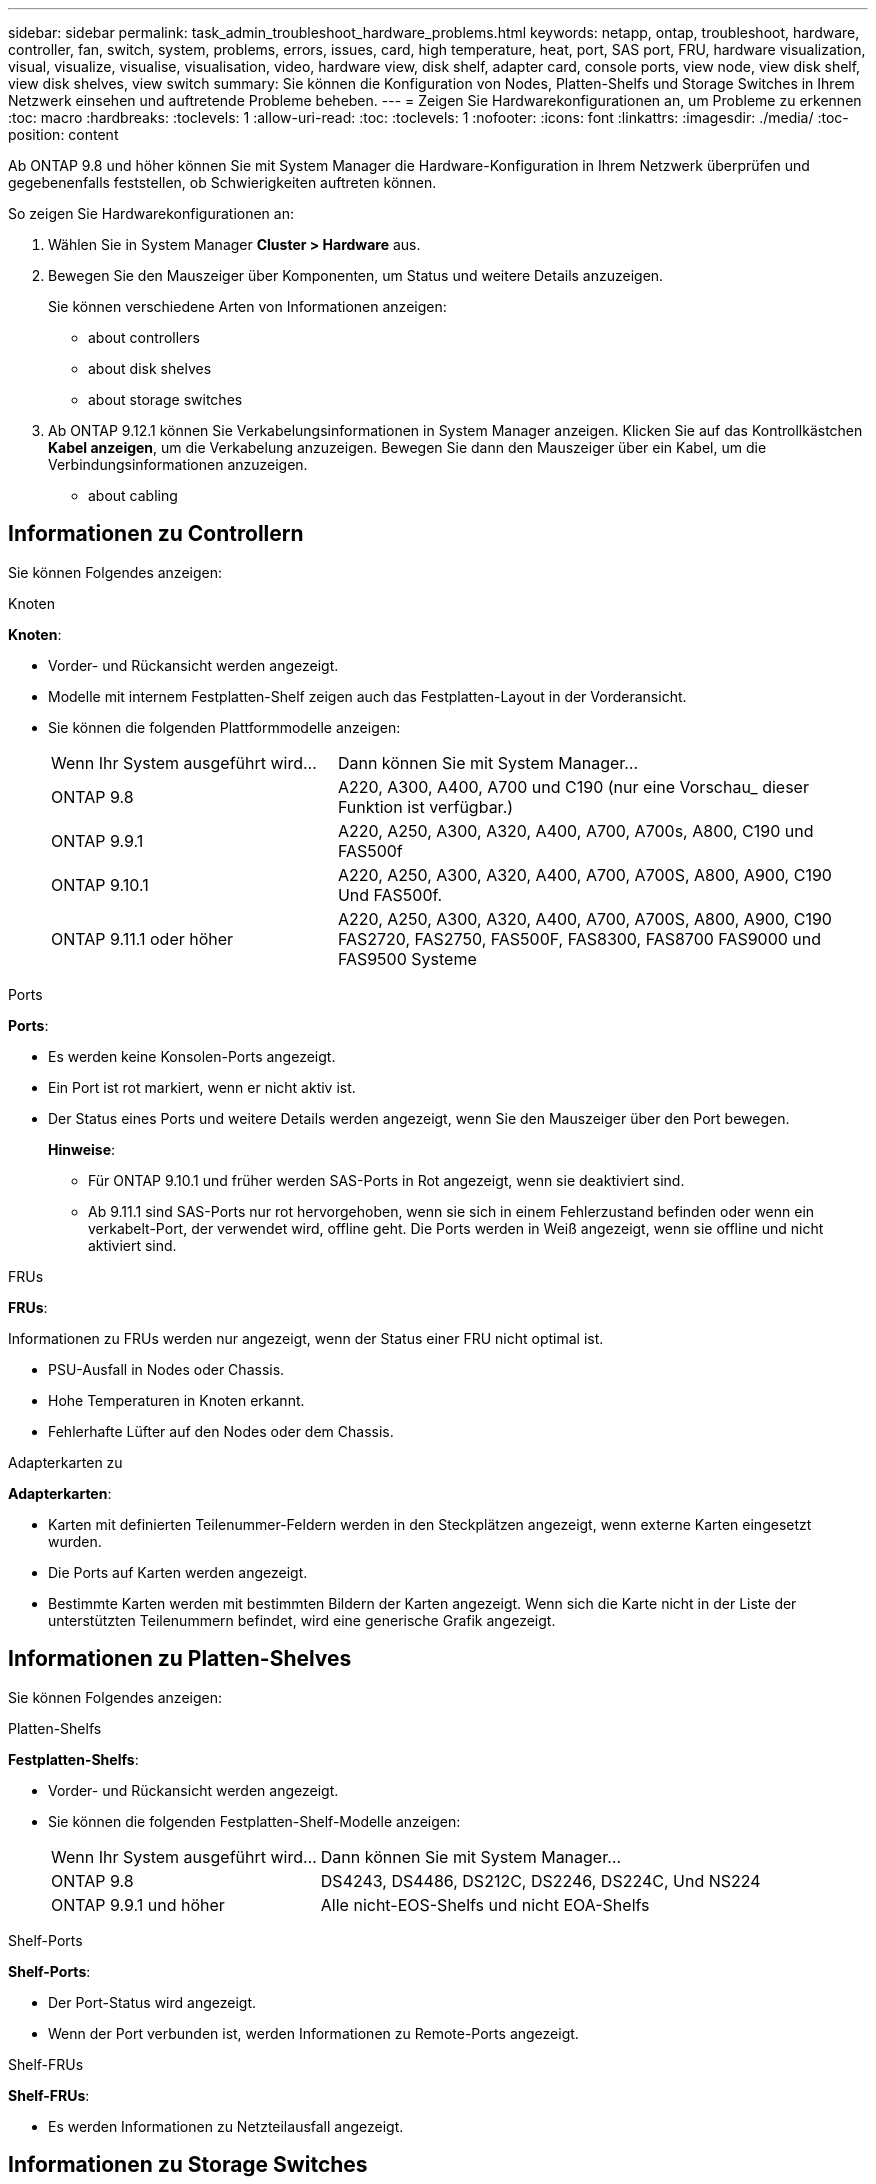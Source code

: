 ---
sidebar: sidebar 
permalink: task_admin_troubleshoot_hardware_problems.html 
keywords: netapp, ontap, troubleshoot, hardware, controller, fan, switch, system, problems, errors, issues, card, high temperature, heat, port, SAS port, FRU, hardware visualization, visual, visualize, visualise, visualisation, video, hardware view, disk shelf, adapter card, console ports, view node, view disk shelf, view disk shelves, view switch 
summary: Sie können die Konfiguration von Nodes, Platten-Shelfs und Storage Switches in Ihrem Netzwerk einsehen und auftretende Probleme beheben. 
---
= Zeigen Sie Hardwarekonfigurationen an, um Probleme zu erkennen
:toc: macro
:hardbreaks:
:toclevels: 1
:allow-uri-read: 
:toc: 
:toclevels: 1
:nofooter: 
:icons: font
:linkattrs: 
:imagesdir: ./media/
:toc-position: content


[role="lead"]
Ab ONTAP 9.8 und höher können Sie mit System Manager die Hardware-Konfiguration in Ihrem Netzwerk überprüfen und gegebenenfalls feststellen, ob Schwierigkeiten auftreten können.

So zeigen Sie Hardwarekonfigurationen an:

. Wählen Sie in System Manager *Cluster > Hardware* aus.
. Bewegen Sie den Mauszeiger über Komponenten, um Status und weitere Details anzuzeigen.
+
Sie können verschiedene Arten von Informationen anzeigen:

+
**  about controllers
**  about disk shelves
**  about storage switches


. Ab ONTAP 9.12.1 können Sie Verkabelungsinformationen in System Manager anzeigen. Klicken Sie auf das Kontrollkästchen *Kabel anzeigen*, um die Verkabelung anzuzeigen. Bewegen Sie dann den Mauszeiger über ein Kabel, um die Verbindungsinformationen anzuzeigen.
+
**  about cabling






== Informationen zu Controllern

Sie können Folgendes anzeigen:

[role="tabbed-block"]
====
.Knoten
--
*Knoten*:

* Vorder- und Rückansicht werden angezeigt.
* Modelle mit internem Festplatten-Shelf zeigen auch das Festplatten-Layout in der Vorderansicht.
* Sie können die folgenden Plattformmodelle anzeigen:
+
[cols="35,65"]
|===


| Wenn Ihr System ausgeführt wird... | Dann können Sie mit System Manager... 


| ONTAP 9.8 | A220, A300, A400, A700 und C190 (nur eine Vorschau_ dieser Funktion ist verfügbar.) 


| ONTAP 9.9.1 | A220, A250, A300, A320, A400, A700, A700s, A800, C190 und FAS500f 


 a| 
ONTAP 9.10.1
 a| 
A220, A250, A300, A320, A400, A700, A700S, A800, A900, C190 Und FAS500f.



| ONTAP 9.11.1 oder höher | A220, A250, A300, A320, A400, A700, A700S, A800, A900, C190 FAS2720, FAS2750, FAS500F, FAS8300, FAS8700 FAS9000 und FAS9500 Systeme 
|===


--
.Ports
--
*Ports*:

* Es werden keine Konsolen-Ports angezeigt.
* Ein Port ist rot markiert, wenn er nicht aktiv ist.
* Der Status eines Ports und weitere Details werden angezeigt, wenn Sie den Mauszeiger über den Port bewegen.
+
*Hinweise*:

+
** Für ONTAP 9.10.1 und früher werden SAS-Ports in Rot angezeigt, wenn sie deaktiviert sind.
** Ab 9.11.1 sind SAS-Ports nur rot hervorgehoben, wenn sie sich in einem Fehlerzustand befinden oder wenn ein verkabelt-Port, der verwendet wird, offline geht. Die Ports werden in Weiß angezeigt, wenn sie offline und nicht aktiviert sind.




--
.FRUs
--
*FRUs*:

Informationen zu FRUs werden nur angezeigt, wenn der Status einer FRU nicht optimal ist.

* PSU-Ausfall in Nodes oder Chassis.
* Hohe Temperaturen in Knoten erkannt.
* Fehlerhafte Lüfter auf den Nodes oder dem Chassis.


--
.Adapterkarten zu
--
*Adapterkarten*:

* Karten mit definierten Teilenummer-Feldern werden in den Steckplätzen angezeigt, wenn externe Karten eingesetzt wurden.
* Die Ports auf Karten werden angezeigt.
* Bestimmte Karten werden mit bestimmten Bildern der Karten angezeigt. Wenn sich die Karte nicht in der Liste der unterstützten Teilenummern befindet, wird eine generische Grafik angezeigt.


--
====


== Informationen zu Platten-Shelves

Sie können Folgendes anzeigen:

[role="tabbed-block"]
====
.Platten-Shelfs
--
*Festplatten-Shelfs*:

* Vorder- und Rückansicht werden angezeigt.
* Sie können die folgenden Festplatten-Shelf-Modelle anzeigen:
+
[cols="35,65"]
|===


| Wenn Ihr System ausgeführt wird... | Dann können Sie mit System Manager... 


| ONTAP 9.8 | DS4243, DS4486, DS212C, DS2246, DS224C, Und NS224 


| ONTAP 9.9.1 und höher | Alle nicht-EOS-Shelfs und nicht EOA-Shelfs 
|===


--
.Shelf-Ports
--
*Shelf-Ports*:

* Der Port-Status wird angezeigt.
* Wenn der Port verbunden ist, werden Informationen zu Remote-Ports angezeigt.


--
.Shelf-FRUs
--
*Shelf-FRUs*:

* Es werden Informationen zu Netzteilausfall angezeigt.


--
====


== Informationen zu Storage Switches

Sie können Folgendes anzeigen:

[role="tabbed-block"]
====
.Storage Switches
--
*Storage-Switches*:

* Das Display zeigt Switches an, die als Storage-Switches zum Verbinden von Shelfs mit Nodes verwendet werden.
* Ab ONTAP 9.9 zeigt System Manager Informationen zu einem Switch an, der sowohl als Storage Switch als auch als Cluster funktioniert. Dieser kann auch von Nodes eines HA-Paars gemeinsam genutzt werden.
* Folgende Informationen werden angezeigt:
+
** Switch-Name
** IP-Adresse
** Seriennummer
** SNMP-Version
** Systemversion


* Sie können die folgenden Storage-Switch-Modelle anzeigen:
+
[cols="35,65"]
|===


| Wenn Ihr System ausgeführt wird... | Dann können Sie mit System Manager... 


| ONTAP 9.8 | Cisco Nexus 3232C Switch 


| ONTAP 9.9.1 und 9.10.1 | Cisco Nexus 3232C Switch Cisco Nexus 9336C-FX2 Switch 


| ONTAP 9.11.1 oder höher | Cisco Nexus 3232C Switch Cisco Nexus 9336C-FX2 Switch Mellanox SN2100 Switch 
|===


--
.Storage-Switch-Ports
--
*Storage Switch Ports*

* Folgende Informationen werden angezeigt:
+
** Identitätsname
** Identitätsindex
** Bundesland
** Remote-Verbindung
** Sonstige Details




--
====


== Informationen zur Verkabelung

Ab ONTAP 9.12.1 können Sie die folgenden Verkabelungsinformationen anzeigen:

* *Verkabelung* zwischen Controllern, Switches und Regalen, wenn keine Speicherbrücken verwendet werden.
* *Konnektivität*, die die IDs und MAC-Adressen der Ports an beiden Enden des Kabels anzeigt.

